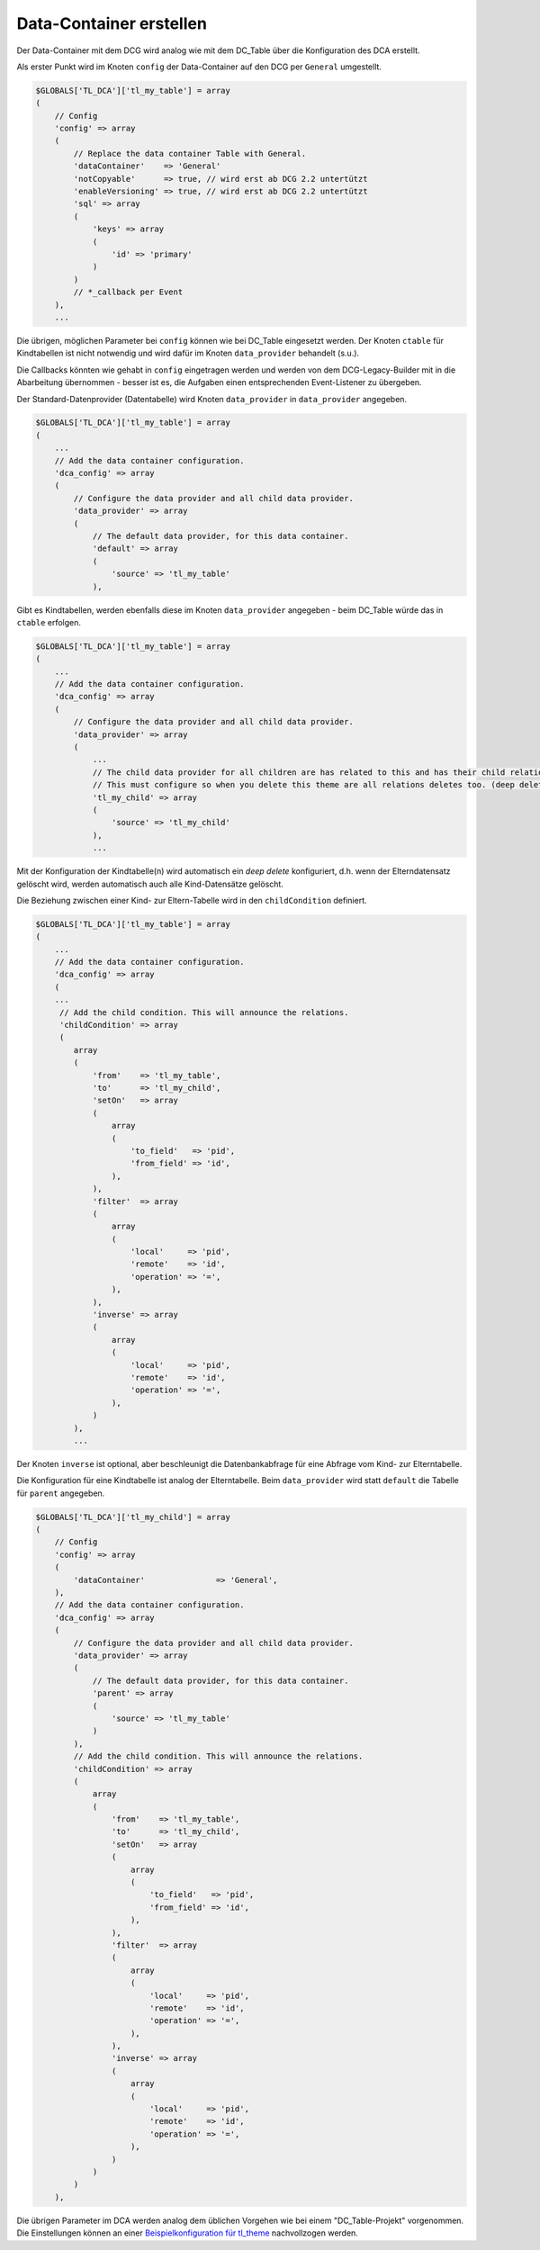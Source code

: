 .. _manual_data-container:

Data-Container erstellen
========================

Der Data-Container mit dem DCG wird analog wie mit dem DC_Table über die
Konfiguration des DCA erstellt.

Als erster Punkt wird im Knoten ``config`` der Data-Container auf den 
DCG per ``General`` umgestellt.

.. code-block:: yaml

   $GLOBALS['TL_DCA']['tl_my_table'] = array
   (
       // Config
       'config' => array
       (
           // Replace the data container Table with General.
           'dataContainer'    => 'General'
           'notCopyable'      => true, // wird erst ab DCG 2.2 untertützt
           'enableVersioning' => true, // wird erst ab DCG 2.2 untertützt
           'sql' => array
           (
               'keys' => array
               (
                   'id' => 'primary'
               )
           )
           // *_callback per Event
       ),
       ...

Die übrigen, möglichen Parameter bei ``config`` können wie bei DC_Table eingesetzt werden.
Der Knoten ``ctable`` für Kindtabellen ist nicht notwendig und wird dafür im Knoten
``data_provider`` behandelt (s.u.).

Die Callbacks könnten wie gehabt in ``config`` eingetragen werden und werden von dem
DCG-Legacy-Builder mit in die Abarbeitung übernommen - besser ist es,
die Aufgaben einen entsprechenden Event-Listener zu übergeben.

Der Standard-Datenprovider (Datentabelle) wird Knoten ``data_provider``
in ``data_provider`` angegeben.

.. code-block:: yaml

   $GLOBALS['TL_DCA']['tl_my_table'] = array
   (
       ...
       // Add the data container configuration.
       'dca_config' => array
       (
           // Configure the data provider and all child data provider.
           'data_provider' => array
           (
               // The default data provider, for this data container.
               'default' => array
               (
                   'source' => 'tl_my_table'
               ),


Gibt es Kindtabellen, werden ebenfalls diese im Knoten ``data_provider`` angegeben -
beim DC_Table würde das in ``ctable`` erfolgen.

.. code-block:: yaml

   $GLOBALS['TL_DCA']['tl_my_table'] = array
   (
       ...
       // Add the data container configuration.
       'dca_config' => array
       (
           // Configure the data provider and all child data provider.
           'data_provider' => array
           (
               ...
               // The child data provider for all children are has related to this and has their child relation.
               // This must configure so when you delete this theme are all relations deletes too. (deep delete)
               'tl_my_child' => array
               (
                   'source' => 'tl_my_child'
               ),
               ...

Mit der Konfiguration der Kindtabelle(n) wird automatisch ein `deep delete`
konfiguriert, d.h. wenn der Elterndatensatz gelöscht wird, werden automatisch
auch alle Kind-Datensätze gelöscht.

Die Beziehung zwischen einer Kind- zur Eltern-Tabelle wird in den ``childCondition``
definiert.

.. code-block:: yaml

   $GLOBALS['TL_DCA']['tl_my_table'] = array
   (
       ...
       // Add the data container configuration.
       'dca_config' => array
       (
       ...
        // Add the child condition. This will announce the relations.
        'childCondition' => array
        (
           array
           (
               'from'    => 'tl_my_table',
               'to'      => 'tl_my_child',
               'setOn'   => array
               (
                   array
                   (
                       'to_field'   => 'pid',
                       'from_field' => 'id',
                   ),
               ),
               'filter'  => array
               (
                   array
                   (
                       'local'     => 'pid',
                       'remote'    => 'id',
                       'operation' => '=',
                   ),
               ),
               'inverse' => array
               (
                   array
                   (
                       'local'     => 'pid',
                       'remote'    => 'id',
                       'operation' => '=',
                   ),
               )
           ),
           ...

Der Knoten ``inverse`` ist optional, aber beschleunigt
die Datenbankabfrage für eine Abfrage vom Kind- zur Elterntabelle.

Die Konfiguration für eine Kindtabelle ist analog der Elterntabelle.
Beim ``data_provider`` wird statt ``default`` die Tabelle für ``parent``
angegeben.

.. code-block:: yaml

   $GLOBALS['TL_DCA']['tl_my_child'] = array
   (
       // Config
       'config' => array
       (
           'dataContainer'               => 'General',
       ),
       // Add the data container configuration.
       'dca_config' => array
       (
           // Configure the data provider and all child data provider.
           'data_provider' => array
           (
               // The default data provider, for this data container.
               'parent' => array
               (
                   'source' => 'tl_my_table'
               )
           ),
           // Add the child condition. This will announce the relations.
           'childCondition' => array
           (
               array
               (
                   'from'    => 'tl_my_table',
                   'to'      => 'tl_my_child',
                   'setOn'   => array
                   (
                       array
                       (
                           'to_field'   => 'pid',
                           'from_field' => 'id',
                       ),
                   ),
                   'filter'  => array
                   (
                       array
                       (
                           'local'     => 'pid',
                           'remote'    => 'id',
                           'operation' => '=',
                       ),
                   ),
                   'inverse' => array
                   (
                       array
                       (
                           'local'     => 'pid',
                           'remote'    => 'id',
                           'operation' => '=',
                       ),
                   )
               )
           )
       ),

Die übrigen Parameter im DCA werden analog dem üblichen Vorgehen
wie bei einem "DC_Table-Projekt" vorgenommen. Die Einstellungen
können an einer `Beispielkonfiguration für tl_theme
<https://github.com/contao-community-alliance/dc-general-example/blob/master/example/example-1/example-1.md>`_
nachvollzogen werden.